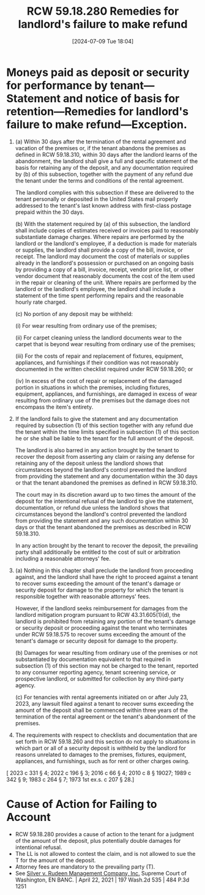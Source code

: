 #+title:      RCW 59.18.280 Remedies for landlord's failure to make refund
#+date:       [2024-07-09 Tue 18:04]
#+filetags:   :accounting:damages:deposit:rcw:rcw5918:
#+identifier: 20240709T180454

* Moneys paid as deposit or security for performance by tenant—Statement and notice of basis for retention—Remedies for landlord's failure to make refund—Exception.

1) (a) Within 30 days after the termination of the rental agreement
   and vacation of the premises or, if the tenant abandons the
   premises as defined in RCW 59.18.310, within 30 days after the
   landlord learns of the abandonment, the landlord shall give a full
   and specific statement of the basis for retaining any of the
   deposit, and any documentation required by (b) of this subsection,
   together with the payment of any refund due the tenant under the
   terms and conditions of the rental agreement.

   The landlord complies with this subsection if these are delivered
   to the tenant personally or deposited in the United States mail
   properly addressed to the tenant's last known address with
   first-class postage prepaid within the 30 days.

   (b) With the statement required by (a) of this subsection, the
   landlord shall include copies of estimates received or invoices
   paid to reasonably substantiate damage charges. Where repairs are
   performed by the landlord or the landlord's employee, if a
   deduction is made for materials or supplies, the landlord shall
   provide a copy of the bill, invoice, or receipt. The landlord may
   document the cost of materials or supplies already in the
   landlord's possession or purchased on an ongoing basis by providing
   a copy of a bill, invoice, receipt, vendor price list, or other
   vendor document that reasonably documents the cost of the item used
   in the repair or cleaning of the unit. Where repairs are performed
   by the landlord or the landlord's employee, the landlord shall
   include a statement of the time spent performing repairs and the
   reasonable hourly rate charged.

   (c) No portion of any deposit may be withheld:

       (i) For wear resulting from ordinary use of the premises;

       (ii) For carpet cleaning unless the landlord documents wear to
   the carpet that is beyond wear resulting from ordinary use of the
   premises;

       (iii) For the costs of repair and replacement of fixtures,
   equipment, appliances, and furnishings if their condition was not
   reasonably documented in the written checklist required under RCW
   59.18.260; or

       (iv) In excess of the cost of repair or replacement of the
   damaged portion in situations in which the premises, including
   fixtures, equipment, appliances, and furnishings, are damaged in
   excess of wear resulting from ordinary use of the premises but the
   damage does not encompass the item's entirety.

2) If the landlord fails to give the statement and any documentation
   required by subsection (1) of this section together with any refund
   due the tenant within the time limits specified in subsection (1)
   of this section he or she shall be liable to the tenant for the
   full amount of the deposit.

   The landlord is also barred in any action brought by the tenant to
   recover the deposit from asserting any claim or raising any defense
   for retaining any of the deposit unless the landlord shows that
   circumstances beyond the landlord's control prevented the landlord
   from providing the statement and any documentation within the 30
   days or that the tenant abandoned the premises as defined in RCW
   59.18.310.

   The court may in its discretion award up to two times the amount of
   the deposit for the intentional refusal of the landlord to give the
   statement, documentation, or refund due unless the landlord shows
   that circumstances beyond the landlord's control prevented the
   landlord from providing the statement and any such documentation
   within 30 days or that the tenant abandoned the premises as
   described in RCW 59.18.310.

   In any action brought by the tenant to recover the deposit, the
   prevailing party shall additionally be entitled to the cost of suit
   or arbitration including a reasonable attorneys' fee.

3) (a) Nothing in this chapter shall preclude the landlord from
   proceeding against, and the landlord shall have the right to
   proceed against a tenant to recover sums exceeding the amount of
   the tenant's damage or security deposit for damage to the property
   for which the tenant is responsible together with reasonable
   attorneys' fees.

   However, if the landlord seeks reimbursement for damages from the
   landlord mitigation program pursuant to RCW 43.31.605(1)(d), the
   landlord is prohibited from retaining any portion of the tenant's
   damage or security deposit or proceeding against the tenant who
   terminates under RCW 59.18.575 to recover sums exceeding the amount
   of the tenant's damage or security deposit for damage to the
   property.

   (b) Damages for wear resulting from ordinary use of the premises or
   not substantiated by documentation equivalent to that required in
   subsection (1) of this section may not be charged to the tenant,
   reported to any consumer reporting agency, tenant screening
   service, or prospective landlord, or submitted for collection by
   any third-party agency.

   (c) For tenancies with rental agreements initiated on or after July
   23, 2023, any lawsuit filed against a tenant to recover sums
   exceeding the amount of the deposit shall be commenced within three
   years of the termination of the rental agreement or the tenant's
   abandonment of the premises.

4) The requirements with respect to checklists and documentation that
   are set forth in RCW 59.18.260 and this section do not apply to
   situations in which part or all of a security deposit is withheld
   by the landlord for reasons unrelated to damages to the premises,
   fixtures, equipment, appliances, and furnishings, such as for rent
   or other charges owing.


[ 2023 c 331 § 4; 2022 c 196 § 3; 2016 c 66 § 4; 2010 c 8 § 19027; 1989 c 342 § 9; 1983 c 264 § 7; 1973 1st ex.s. c 207 § 28.]

* Cause of Action for Failing to Account

- RCW 59.18.280 provides a cause of action to the tenant for a judgment of the amount of the deposit, plus potentially double damages for intentional refusal.
- The LL is not allowed to contest the claim, and is not allowed to sue the T for the amount of the deposit.
- Attorney fees are mandatory to the prevailing party (T).
- See _Silver v. Rudeen Management Company, Inc._ Supreme Court of Washington, EN BANC. | April 22, 2021 | 197 Wash.2d 535 | 484 P.3d 1251
